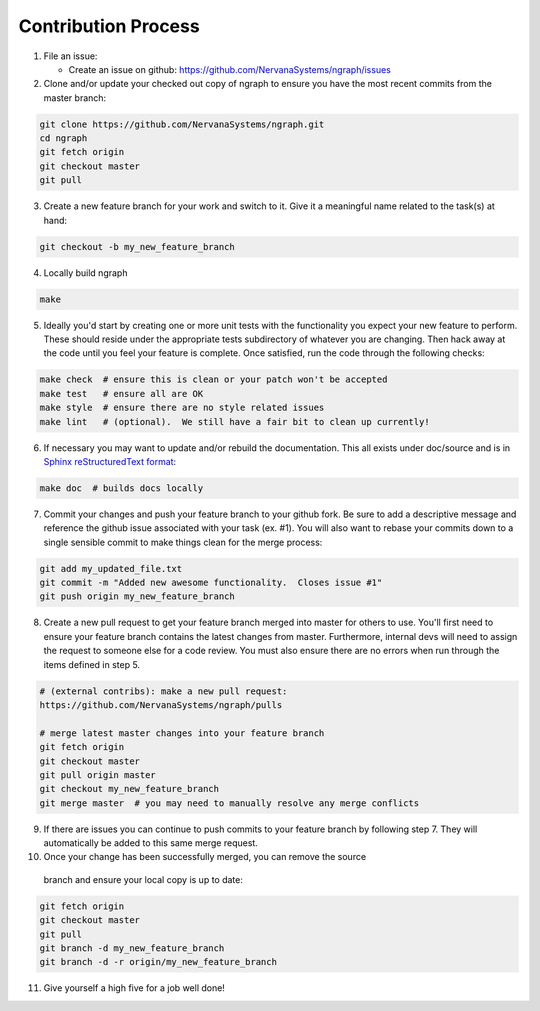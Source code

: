 
.. ---------------------------------------------------------------------------
.. Copyright 2016-2018 Intel Corporation
..
.. Licensed under the Apache License, Version 2.0 (the "License");
.. you may not use this file except in compliance with the License.
.. You may obtain a copy of the License at
..
..      http://www.apache.org/licenses/LICENSE-2.0
..
.. Unless required by applicable law or agreed to in writing, software
.. distributed under the License is distributed on an "AS IS" BASIS,
.. WITHOUT WARRANTIES OR CONDITIONS OF ANY KIND, either express or implied.
.. See the License for the specific language governing permissions and
.. limitations under the License.
.. ---------------------------------------------------------------------------

Contribution Process
--------------------

1. File an issue:

   * Create an issue on github:
     https://github.com/NervanaSystems/ngraph/issues

2. Clone and/or update your checked out copy of ngraph to ensure you have the
   most recent commits from the master branch:

.. code-block:: bash

    git clone https://github.com/NervanaSystems/ngraph.git
    cd ngraph
    git fetch origin
    git checkout master
    git pull

3. Create a new feature branch for your work and switch to it.  Give it a
   meaningful name related to the task(s) at hand:

.. code-block:: bash

    git checkout -b my_new_feature_branch

4. Locally build ngraph

.. code-block:: bash

    make

5. Ideally you'd start by creating one or more unit tests with the
   functionality you expect your new feature to perform.  These should reside
   under the appropriate tests subdirectory of whatever you are changing.
   Then hack away at the code until you feel your feature is complete.  Once
   satisfied, run the code through the following checks:

.. code-block:: bash

    make check  # ensure this is clean or your patch won't be accepted
    make test   # ensure all are OK
    make style  # ensure there are no style related issues
    make lint   # (optional).  We still have a fair bit to clean up currently!

6. If necessary you may want to update and/or rebuild the documentation.
   This all exists under doc/source and is in 
   `Sphinx reStructuredText format <http://sphinx-doc.org/rest.html>`_:

.. code-block:: bash

    make doc  # builds docs locally

7. Commit your changes and push your feature branch to your github fork.  Be
   sure to add a descriptive message and reference the github issue associated
   with your task (ex. #1).  You will also want to rebase your commits down to
   a single sensible commit to make things clean for the merge process:

.. code-block:: bash

    git add my_updated_file.txt
    git commit -m "Added new awesome functionality.  Closes issue #1"
    git push origin my_new_feature_branch

8. Create a new pull request to get your feature branch merged into master for
   others to use.  You'll first need to ensure your feature branch contains the
   latest changes from master.  Furthermore, internal devs will need to assign
   the request to someone else for a code review.  You must also ensure there
   are no errors when run through the items defined in step 5.

.. code-block:: bash

    # (external contribs): make a new pull request:
    https://github.com/NervanaSystems/ngraph/pulls

    # merge latest master changes into your feature branch
    git fetch origin
    git checkout master
    git pull origin master
    git checkout my_new_feature_branch
    git merge master  # you may need to manually resolve any merge conflicts

9. If there are issues you can continue to push commits to your feature branch
   by following step 7.  They will automatically be added to this same merge
   request.

10. Once your change has been successfully merged, you can remove the source
   branch and ensure your local copy is up to date:

.. code-block:: bash

    git fetch origin
    git checkout master
    git pull
    git branch -d my_new_feature_branch
    git branch -d -r origin/my_new_feature_branch

11. Give yourself a high five for a job well done!
